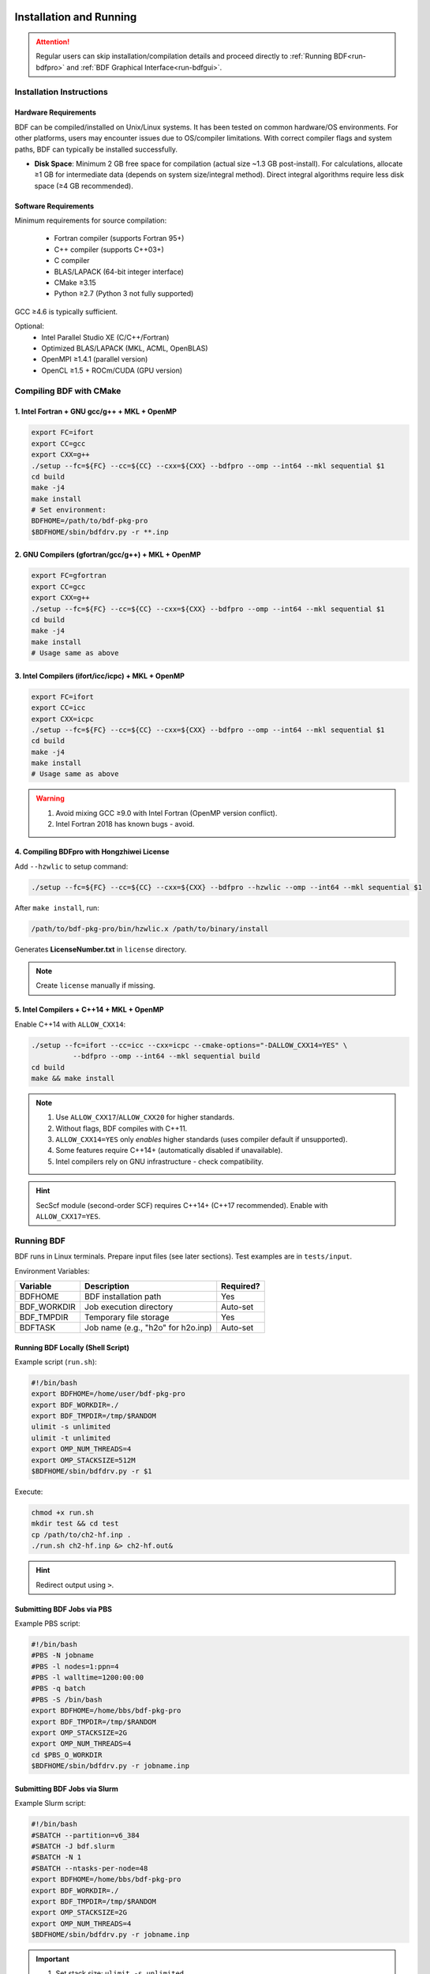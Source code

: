 Installation and Running
************************************

.. attention::

   Regular users can skip installation/compilation details and proceed directly to :ref:`Running BDF<run-bdfpro>` and :ref:`BDF Graphical Interface<run-bdfgui>`.

Installation Instructions
================================================

Hardware Requirements
-------------------------------------------------
BDF can be compiled/installed on Unix/Linux systems. It has been tested on common hardware/OS environments. For other platforms, users may encounter issues due to OS/compiler limitations. With correct compiler flags and system paths, BDF can typically be installed successfully.

- **Disk Space**: Minimum 2 GB free space for compilation (actual size ~1.3 GB post-install). For calculations, allocate ≥1 GB for intermediate data (depends on system size/integral method). Direct integral algorithms require less disk space (≥4 GB recommended).

Software Requirements
------------------------------------------------------------------------

Minimum requirements for source compilation:

 * Fortran compiler (supports Fortran 95+)
 * C++ compiler (supports C++03+)
 * C compiler
 * BLAS/LAPACK (64-bit integer interface)
 * CMake ≥3.15
 * Python ≥2.7 (Python 3 not fully supported)

GCC ≥4.6 is typically sufficient.

Optional:
 * Intel Parallel Studio XE (C/C++/Fortran)
 * Optimized BLAS/LAPACK (MKL, ACML, OpenBLAS)
 * OpenMPI ≥1.4.1 (parallel version)
 * OpenCL ≥1.5 + ROCm/CUDA (GPU version)

Compiling BDF with CMake
==========================================================================

1. Intel Fortran + GNU gcc/g++ + MKL + OpenMP
--------------------------------------------------------------------------------

.. code-block:: shell

    export FC=ifort
    export CC=gcc
    export CXX=g++
    ./setup --fc=${FC} --cc=${CC} --cxx=${CXX} --bdfpro --omp --int64 --mkl sequential $1
    cd build
    make -j4
    make install
    # Set environment:
    BDFHOME=/path/to/bdf-pkg-pro
    $BDFHOME/sbin/bdfdrv.py -r **.inp

2. GNU Compilers (gfortran/gcc/g++) + MKL + OpenMP
-------------------------------------------------------------------

.. code-block:: shell

    export FC=gfortran
    export CC=gcc
    export CXX=g++
    ./setup --fc=${FC} --cc=${CC} --cxx=${CXX} --bdfpro --omp --int64 --mkl sequential $1
    cd build
    make -j4
    make install
    # Usage same as above

3. Intel Compilers (ifort/icc/icpc) + MKL + OpenMP
-------------------------------------------------------------------

.. code-block:: shell

    export FC=ifort
    export CC=icc
    export CXX=icpc
    ./setup --fc=${FC} --cc=${CC} --cxx=${CXX} --bdfpro --omp --int64 --mkl sequential $1
    cd build
    make -j4
    make install
    # Usage same as above

.. Warning::
   1. Avoid mixing GCC ≥9.0 with Intel Fortran (OpenMP version conflict).
   2. Intel Fortran 2018 has known bugs - avoid.

4. Compiling BDFpro with Hongzhiwei License
-------------------------------------------------------------------

Add ``--hzwlic`` to setup command:

.. code-block:: shell

    ./setup --fc=${FC} --cc=${CC} --cxx=${CXX} --bdfpro --hzwlic --omp --int64 --mkl sequential $1

After ``make install``, run:

.. code-block:: shell

    /path/to/bdf-pkg-pro/bin/hzwlic.x /path/to/binary/install

Generates **LicenseNumber.txt** in ``license`` directory.

.. note::
   Create ``license`` manually if missing.

.. _run-bdfpro:

5. Intel Compilers + C++14 + MKL + OpenMP
---------------------------------------------------------------------

Enable C++14 with ``ALLOW_CXX14``:

.. code-block:: shell

    ./setup --fc=ifort --cc=icc --cxx=icpc --cmake-options="-DALLOW_CXX14=YES" \
              --bdfpro --omp --int64 --mkl sequential build
    cd build
    make && make install

.. Note::
   1. Use ``ALLOW_CXX17``/``ALLOW_CXX20`` for higher standards.
   2. Without flags, BDF compiles with C++11.
   3. ``ALLOW_CXX14=YES`` only *enables* higher standards (uses compiler default if unsupported).
   4. Some features require C++14+ (automatically disabled if unavailable).
   5. Intel compilers rely on GNU infrastructure - check compatibility.

.. Hint::
   SecScf module (second-order SCF) requires C++14+ (C++17 recommended). Enable with ``ALLOW_CXX17=YES``.

Running BDF
==========================================================================

BDF runs in Linux terminals. Prepare input files (see later sections). Test examples are in ``tests/input``.

Environment Variables:

+---------------------+---------------------------------------------------+----------------------+
| Variable            | Description                                       | Required?            |
+=====================+===================================================+======================+
| BDFHOME             | BDF installation path                             | Yes                  |
+---------------------+---------------------------------------------------+----------------------+
| BDF_WORKDIR         | Job execution directory                           | Auto-set             |
+---------------------+---------------------------------------------------+----------------------+
| BDF_TMPDIR          | Temporary file storage                            | Yes                  |
+---------------------+---------------------------------------------------+----------------------+
| BDFTASK             | Job name (e.g., "h2o" for h2o.inp)                | Auto-set             |
+---------------------+---------------------------------------------------+----------------------+

Running BDF Locally (Shell Script)
---------------------------------------------
Example script (``run.sh``):

.. code-block:: shell

    #!/bin/bash
    export BDFHOME=/home/user/bdf-pkg-pro
    export BDF_WORKDIR=./
    export BDF_TMPDIR=/tmp/$RANDOM
    ulimit -s unlimited
    ulimit -t unlimited
    export OMP_NUM_THREADS=4
    export OMP_STACKSIZE=512M 
    $BDFHOME/sbin/bdfdrv.py -r $1

Execute:

.. code-block:: shell

    chmod +x run.sh
    mkdir test && cd test
    cp /path/to/ch2-hf.inp .
    ./run.sh ch2-hf.inp &> ch2-hf.out&

.. hint::
   Redirect output using ``>``.

Submitting BDF Jobs via PBS
------------------------------------------------

Example PBS script:

.. code-block:: shell

    #!/bin/bash
    #PBS -N jobname
    #PBS -l nodes=1:ppn=4
    #PBS -l walltime=1200:00:00
    #PBS -q batch
    #PBS -S /bin/bash
    export BDFHOME=/home/bbs/bdf-pkg-pro
    export BDF_TMPDIR=/tmp/$RANDOM
    export OMP_STACKSIZE=2G
    export OMP_NUM_THREADS=4
    cd $PBS_O_WORKDIR
    $BDFHOME/sbin/bdfdrv.py -r jobname.inp

Submitting BDF Jobs via Slurm
------------------------------------------------

Example Slurm script:

.. code-block:: shell

    #!/bin/bash
    #SBATCH --partition=v6_384
    #SBATCH -J bdf.slurm
    #SBATCH -N 1
    #SBATCH --ntasks-per-node=48
    export BDFHOME=/home/bbs/bdf-pkg-pro
    export BDF_WORKDIR=./
    export BDF_TMPDIR=/tmp/$RANDOM
    export OMP_STACKSIZE=2G
    export OMP_NUM_THREADS=4
    $BDFHOME/sbin/bdfdrv.py -r jobname.inp

.. important::
    1. Set stack size: ``ulimit -s unlimited``.
    2. Set OpenMP threads: ``export OMP_NUM_THREADS=N``.
    3. Set per-thread stack memory: ``export OMP_STACKSIZE=1024M`` (total = OMP_STACKSIZE × OMP_NUM_THREADS).

QM/MM Environment Setup
-------------------------------------------------
.. _qmmmsetup:

Use Anaconda (`Official Site <https://www.anaconda.com>`_).

* Configure environment:

.. code-block:: shell

  conda create –name qmmm_env python=2.7
  conda activate qmmm_env
  conda install pyyaml cython 

* Install pDynamo-2:

BDF includes pDynamo-2 in ``sbin``. Install via:

.. code-block:: shell

  cd sbin/pDynamo_2.0.0/installation
  python ./install.py

Source generated environment files (e.g., ``environment_bash.com``) in ``.bashrc``.

.. note::
   On macOS, use Homebrew GCC (e.g., ``CC=gcc-8``). Versions >gcc-8 untested.

Add ``sbin`` to PATH:

.. code-block:: shell

  export PATH=/BDFPATH/sbin:$PATH

Set temporary directory:

.. code-block:: shell
  export PDYNAMO_BDFTMP=/path/to/tmp

Test installation:

.. code-block:: shell

  python /path/to/pDynamo_2.0.0/book/examples/RunExamples.py

Installation and Running (WSL)
************************************

Summary
========================================================================================================================
BDF can run on Windows via Windows Subsystem for Linux (WSL). This section documents creating/distributing BDF images (for developers). End users can skip image creation steps.

Prerequisites
========================================================================================================================
- WSL enabled/updated (WSL 2 recommended).
- Virtualization enabled in BIOS/UEFI.

.. note::
   - Install WSL: `Microsoft Guide <https://learn.microsoft.com/en-us/windows/wsl/install>`_.
   - WSL 1 requires extra steps (`ArchWSL Docs <https://wsldl-pg.github.io/ArchW-docs/Known-issues/>`_).
   - Compare WSL versions: `Microsoft Docs <https://learn.microsoft.com/en-us/windows/wsl/compare-versions>`_.

Creating a Distributable BDF Image
========================================================================================================================

1. Register BDF Distributable Blank as a WSL Distro
------------------------------------------------------------------------------------------------------------------------
In PowerShell:

.. code:: powershell

    wsl --import BdfServer <InstallPath> BdfDistributableBlank.vhdx --version 2 --vhd
    # OR
    wsl --import BdfServer <InstallPath> BdfDistributableBlank.tar.gz --version 2

Verify with ``wsl -l -v``.

.. note::
   - Download BdfDistributableBlank: `GitHub Releases <https://github.com/AndBrn743/BdfDistributableBlank/releases>`__.
   - Replace ``<InstallPath>``.

2. Download, Compile, and Install BDF
------------------------------------------------------------------------------------------------------------------------

2.1. Enter BdfServer
^^^^^^^^^^^^^^^^^^^^^^^^^^^^^^^^^^^^^^^^^^^^^^^^^^
In PowerShell:

.. code:: powershell

   wsl -d BdfServer

2.2. Update System (Optional)
^^^^^^^^^^^^^^^^^^^^^^^^^^^^^^^^^^^^^^^^^^^^^^^^
In Bash:

.. code:: bash

   pacman -Syyu

2.3. Copy BDF Source to BdfServer
^^^^^^^^^^^^^^^^^^^^^^^^^^^^^^^^^^^^^^^^^^^^^^^^^^^^^^^^^^^^^^
In Bash:

.. code:: bash

   git clone user@server:/path/to/bdf-pkg
   # OR
   cp /mnt/d/path/to/bdf-pkg.tar.gz .

2.4. Compile and Install
^^^^^^^^^^^^^^^^^^^^^^^^^^^^^^^^^^^^^^
Run bundled script:

.. code:: bash

   compile_and_install_bdf  # Default path
   # OR
   compile_and_install_bdf /custom/path/to/bdf
   # With flags:
   compile_and_install_bdf -DENABLE_LICENSE=YES -DONLY_BDFPRO=YES

.. note::
   - Run as admin.
   - Script doesn't support custom install paths.
   - Delete sources/caches when prompted.

2.5. Cleanup
^^^^^^^^^^^^^^^^^^
- Remove build/source folders.
- Clear pacman cache: ``pacman -Scc``.
- Delete IDE caches.
- Remove temporary files.

3. Generate Distributable Image
------------------------------------------------------------------------------------------------------------------------

3.1. Close all programs connected to BdfServer.
3.2. Shut down WSL
^^^^^^^^^^^^^^^^^^^^^^^^^^^^^^^^^^^^^^^^^^^^^^^^
In PowerShell:

.. code:: powershell

   wsl --shutdown

3.3. Export Image
^^^^^^^^^^^^^^^^^^^^^^^^^^^^^^^^^^^^^^^^^^^^^^

3.3.1. TAR Format
''''''''''''''''''''''''''''''''''''''''''''''''''''''''''''''''''''''''
.. code:: powershell

   wsl --export BdfServer BdfServer.tar.gz

3.3.2. VHDX Format
''''''''''''''''''''''''''''''''''''''''''''''''''''''''''''''''''''''''''''''''''''''''
.. code:: powershell

   wsl --export BdfServer BdfServer.vhdx --vhd

Deploying the Image
========================================================================================================================
In PowerShell:

.. code:: powershell

   wsl --import BdfServer <InstallPath> BdfServer.tar.gz --version 2
   # OR
   wsl --import BdfServer <InstallPath> BdfServer.vhdx --version 2 --vhd

.. note::
   Add a non-root user: `ArchWSL Guide <https://wsldl-pg.github.io/ArchW-docs/locale/zh-CN/How-to-Setup/#%E5%AE%8C%E6%88%90%E5%AE%89%E8%A3%85%E5%90%8E%E7%9A%84%E6%93%8D%E4%BD%9C>`__.

Common Commands
========================================================================================================================

- Run command in BdfServer:
  ``wsl -d BdfServer <command>``
- Run command in current Windows dir:
  ``wsl -d BdfServer ls``
- Run command in Linux dir:
  ``wsl -d BdfServer --cd ~/tasks ls``
- Copy file to BdfServer:
  ``wsl -d BdfServer cp MyFile.txt ~/tasks/``
- Copy file from BdfServer:
  ``wsl -d BdfServer cp ~/tasks/MyFile.txt .``
- Run BDF job:
  ``wsl -d BdfServer bdf input.inp``
- Open BdfServer dir in Explorer:
  ``wsl -d BdfServer --cd ~/tasks/ explorer.exe .``

.. attention::
   For WSL2, copy files to BdfServer filesystem before running (slow I/O between Windows/WSL).

Notes
========================================================================================================================

- **BDF Distributable Blank (BDB)**: Base image without BDF (smaller, reusable).
- **BDF Distributable Image (BDI)**: Contains BDF + dependencies (~10 GB, replace on updates).